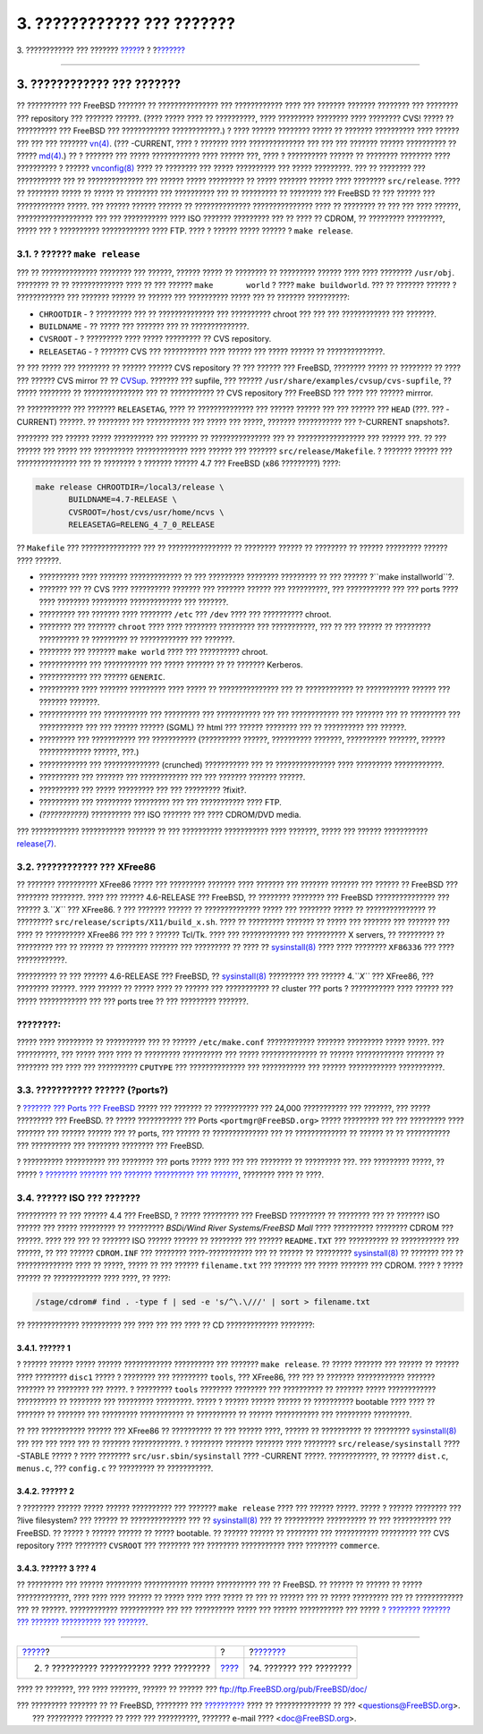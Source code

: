 ===========================
3. ???????????? ??? ???????
===========================

.. raw:: html

   <div class="navheader">

3. ???????????? ??? ???????
`????? <release-proc.html>`__?
?
?\ `??????? <distribution.html>`__

--------------

.. raw:: html

   </div>

.. raw:: html

   <div class="sect1">

.. raw:: html

   <div class="titlepage" xmlns="">

.. raw:: html

   <div>

.. raw:: html

   <div>

3. ???????????? ??? ???????
---------------------------

.. raw:: html

   </div>

.. raw:: html

   </div>

.. raw:: html

   </div>

?? ?????????? ??? FreeBSD ??????? ?? ??????????????? ??? ????????????
???? ??? ??????? ??????? ???????? ??? ???????? ??? repository ???
??????? ??????. (???? ????? ???? ?? ??????????, ???? ????????? ????????
???? ???????? CVS! ????? ?? ?????????? ??? FreeBSD ??? ????????????
????????????.) ? ???? ?????? ???????? ????? ?? ??????? ?????????? ????
?????? ??? ??? ??? ???????
`vn(4) <http://www.FreeBSD.org/cgi/man.cgi?query=vn&sektion=4>`__. (???
-CURRENT, ???? ? ??????? ???? ?????????????? ??? ??? ??? ??????? ??????
?????????? ?? ?????
`md(4) <http://www.FreeBSD.org/cgi/man.cgi?query=md&sektion=4>`__.) ?? ?
??????? ??? ????? ???????????? ???? ?????? ???, ???? ? ?????????? ??????
?? ???????? ???????? ???? ?????????? ? ??????
`vnconfig(8) <http://www.FreeBSD.org/cgi/man.cgi?query=vnconfig&sektion=8>`__
???? ?? ???????? ??? ????? ?????????? ??? ????? ?????????. ??? ??
???????? ??? ??????????? ??? ?? ?????????????? ??? ?????? ?????
????????? ?? ????? ??????? ?????? ???? ???????? ``src/release``. ???? ??
???????? ????? ?? ????? ?? ???????? ??? ?????????? ??? ?? ????????? ??
???????? ??? FreeBSD ?? ??? ?????? ??? ???????????? ?????. ??? ??????
?????? ?????? ?? ?????????????? ??????????????? ???? ?? ???????? ?? ???
??? ???? ??????, ??????????????????? ??? ??? ??????????? ???? ISO
??????? ????????? ??? ?? ???? ?? CDROM, ?? ????????? ?????????, ?????
??? ? ?????????? ???????????? ???? FTP. ???? ? ?????? ????? ?????? ?
``make release``.

.. raw:: html

   <div class="sect2">

.. raw:: html

   <div class="titlepage" xmlns="">

.. raw:: html

   <div>

.. raw:: html

   <div>

3.1. ? ?????? ``make release``
~~~~~~~~~~~~~~~~~~~~~~~~~~~~~~

.. raw:: html

   </div>

.. raw:: html

   </div>

.. raw:: html

   </div>

??? ?? ?????????????? ???????? ??? ??????, ?????? ????? ?? ???????? ??
????????? ?????? ???? ???? ???????? ``/usr/obj``. ???????? ?? ??
????????????? ???? ?? ??? ?????? ``make       world`` ? ????
``make buildworld``. ??? ?? ??????? ?????? ? ???????????? ??? ???????
?????? ?? ?????? ??? ?????????? ????? ??? ?? ??????? ??????????:

.. raw:: html

   <div class="itemizedlist">

-  ``CHROOTDIR`` - ? ????????? ??? ?? ?????????????? ??? ??????????
   chroot ??? ??? ??? ???????????? ??? ???????.

-  ``BUILDNAME`` - ?? ????? ??? ??????? ??? ?? ??????????????.

-  ``CVSROOT`` - ? ????????? ???? ????? ????????? ?? CVS repository.

-  ``RELEASETAG`` - ? ??????? CVS ??? ??????????? ???? ?????? ??? ?????
   ?????? ?? ??????????????.

.. raw:: html

   </div>

?? ??? ????? ??? ???????? ?? ?????? ?????? CVS repository ?? ??? ??????
??? FreeBSD, ???????? ????? ?? ???????? ?? ???? ??? ?????? CVS mirror ??
??
`CVSup <http://www.FreeBSD.org/doc/en_US.ISO8859-1/books/handbook/synching.html#CVSUP>`__.
??????? ??? supfile, ??? ??????
``/usr/share/examples/cvsup/cvs-supfile``, ?? ????? ???????? ??
??????????????? ??? ?? ??????????? ?? CVS repository ??? FreeBSD ???
???? ??? ?????? mirrror.

?? ??????????? ??? ??????? ``RELEASETAG``, ???? ?? ?????????????? ???
?????? ?????? ??? ??? ?????? ??? ``HEAD`` (???. ??? -CURRENT) ??????. ??
???????? ??? ??????????? ??? ????? ??? ?????, ??????? ??????????? ???
?-CURRENT snapshots?.

???????? ??? ?????? ????? ?????????? ??? ??????? ?? ??????????????? ???
?? ????????????????? ??? ?????? ???. ?? ??? ?????? ??? ????? ???
?????????? ????????????? ???? ?????? ??? ???????
``src/release/Makefile``. ? ??????? ?????? ??? ??????????????? ??? ??
???????? ? ??????? ?????? 4.7 ??? FreeBSD (x86 ?????????) ????:

.. code:: screen

    make release CHROOTDIR=/local3/release \
           BUILDNAME=4.7-RELEASE \
           CVSROOT=/host/cvs/usr/home/ncvs \
           RELEASETAG=RELENG_4_7_0_RELEASE

?? ``Makefile`` ??? ??????????????? ??? ?? ???????????????? ?? ????????
?????? ?? ???????? ?? ?????? ????????? ?????? ???? ??????.

.. raw:: html

   <div class="itemizedlist">

-  ?????????? ???? ??????? ????????????? ?? ??? ????????? ????????
   ????????? ?? ??? ?????? ?``make       installworld``?.

-  ??????? ??? ?? CVS ???? ?????????? ??????? ??? ??????? ?????? ???
   ??????????, ??? ??????????? ??? ??? ports ???? ???? ????????
   ????????? ????????????? ??? ???????.

-  ????????? ??? ??????? ???? ???????? ``/etc`` ??? ``/dev`` ???? ???
   ?????????? chroot.

-  ???????? ??? ??????? ``chroot`` ???? ???? ???????? ????????? ???
   ???????????, ??? ?? ??? ?????? ?? ????????? ?????????? ?? ?????????
   ?? ???????????? ??? ???????.

-  ???????? ??? ??????? ``make world`` ???? ??? ?????????? chroot.

-  ???????????? ??? ??????????? ??? ????? ??????? ?? ?? ???????
   Kerberos.

-  ???????????? ??? ?????? ``GENERIC``.

-  ?????????? ???? ??????? ????????? ???? ????? ?? ??????????????? ???
   ?? ???????????? ?? ??????????? ?????? ??? ??????? ???????.

-  ???????????? ??? ??????????? ??? ????????? ??? ??????????? ??? ???
   ???????????? ??? ??????? ??? ?? ????????? ??? ??????????? ??? ???
   ?????? ?????? (SGML) ?? html ??? ?????? ???????? ??? ?? ??????????
   ??? ??????.

-  ????????? ??? ??????????? ??? ??????????? (?????????? ??????,
   ?????????? ???????, ?????????? ???????, ?????? ????????????? ??????,
   ???.)

-  ???????????? ??? ?????????????? (crunched) ??????????? ??? ??
   ??????????????? ???? ????????? ????????????.

-  ?????????? ??? ??????? ??? ???????????? ??? ??? ??????? ???????
   ??????.

-  ?????????? ??? ????? ????????? ??? ??? ????????? ?fixit?.

-  ?????????? ??? ????????? ????????? ??? ??? ??????????? ???? FTP.

-  *(???????????)* ?????????? ??? ISO ??????? ??? ???? CDROM/DVD media.

.. raw:: html

   </div>

??? ???????????? ??????????? ??????? ?? ??? ?????????? ??????????? ????
???????, ????? ??? ?????? ???????????
`release(7) <http://www.FreeBSD.org/cgi/man.cgi?query=release&sektion=7>`__.

.. raw:: html

   </div>

.. raw:: html

   <div class="sect2">

.. raw:: html

   <div class="titlepage" xmlns="">

.. raw:: html

   <div>

.. raw:: html

   <div>

3.2. ???????????? ??? XFree86
~~~~~~~~~~~~~~~~~~~~~~~~~~~~~

.. raw:: html

   </div>

.. raw:: html

   </div>

.. raw:: html

   </div>

?? ??????? ?????????? XFree86 ????? ??? ????????? ??????? ???? ???????
??? ??????? ??????? ??? ?????? ?? FreeBSD ??? ???????? ????????. ????
??? ?????? 4.6-RELEASE ??? FreeBSD, ?? ???????? ???????? ??? FreeBSD
??????????????? ??? ?????? 3.\ *``X``* ??? XFree86. ? ??? ??????? ??????
?? ?????????????? ????? ??? ???????? ????? ?? ??????????????? ??
????????? ``src/release/scripts/X11/build_x.sh``. ???? ?? ?????????
??????? ?? ????? ??? ??????? ??? ??????? ??? ???? ?? ?????????? XFree86
??? ??? ? ?????? Tcl/Tk. ???? ??? ???????????? ??? ?????????? X servers,
?? ????????? ?? ????????? ??? ?? ?????? ?? ???????? ??????? ???
????????? ?? ???? ??
`sysinstall(8) <http://www.FreeBSD.org/cgi/man.cgi?query=sysinstall&sektion=8>`__
???? ???? ???????? ``XF86336`` ??? ???? ????????????.

?????????? ?? ??? ?????? 4.6-RELEASE ??? FreeBSD, ??
`sysinstall(8) <http://www.FreeBSD.org/cgi/man.cgi?query=sysinstall&sektion=8>`__
????????? ??? ?????? 4.\ *``X``* ??? XFree86, ??? ???????? ??????. ????
?????? ?? ????? ???? ?? ?????? ??? ??????????? ?? cluster ??? ports ?
??????????? ???? ?????? ??? ????? ???????????? ??? ??? ports tree ?? ???
????????? ???????.

.. raw:: html

   <div class="note" xmlns="">

????????:
~~~~~~~~~

????? ???? ????????? ?? ?????????? ??? ?? ?????? ``/etc/make.conf``
???????????? ??????? ????????? ????? ?????. ??? ??????????, ??? ?????
???? ???? ?? ????????? ?????????? ??? ????? ?????????????? ?? ??????
???????????? ??????? ?? ???????? ??? ???? ??? ?????????? ``CPUTYPE`` ???
?????????????? ??? ??????????? ??? ?????? ???????????? ???????????.

.. raw:: html

   </div>

.. raw:: html

   </div>

.. raw:: html

   <div class="sect2">

.. raw:: html

   <div class="titlepage" xmlns="">

.. raw:: html

   <div>

.. raw:: html

   <div>

3.3. ??????????? ?????? (?ports?)
~~~~~~~~~~~~~~~~~~~~~~~~~~~~~~~~~

.. raw:: html

   </div>

.. raw:: html

   </div>

.. raw:: html

   </div>

? `??????? ??? Ports ??? FreeBSD <http://www.FreeBSD.org/ports>`__ ?????
??? ??????? ?? ??????????? ??? 24,000 ??????????? ??? ???????, ??? ?????
????????? ??? FreeBSD. ?? ????? ??????????? ??? Ports
``<portmgr@FreeBSD.org>`` ????? ????????? ??? ??? ????????? ???? ???????
??? ?????? ?????? ??? ?? ports, ??? ?????? ?? ?????????????? ??? ??
????????????? ?? ?????? ?? ?? ??????????? ??? ?????????? ??? ????????
???????? ??? FreeBSD.

? ?????????? ?????????? ??? ???????? ??? ports ????? ???? ??? ???
???????? ?? ????????? ???. ??? ????????? ?????, ?? ????? `? ????????
??????? ??? ??????? ?????????? ???
??????? <../releng-packages/article.html>`__, ???????? ???? ?? ????.

.. raw:: html

   </div>

.. raw:: html

   <div class="sect2">

.. raw:: html

   <div class="titlepage" xmlns="">

.. raw:: html

   <div>

.. raw:: html

   <div>

3.4. ?????? ISO ??? ???????
~~~~~~~~~~~~~~~~~~~~~~~~~~~

.. raw:: html

   </div>

.. raw:: html

   </div>

.. raw:: html

   </div>

?????????? ?? ??? ?????? 4.4 ??? FreeBSD, ? ????? ????????? ??? FreeBSD
????????? ?? ???????? ??? ?? ??????? ISO ?????? ??? ????? ????????? ??
????????? *BSDi/Wind River Systems/FreeBSD Mall* ???? ??????????
???????? CDROM ??? ??????. ???? ??? ??? ?? ??????? ISO ?????? ?????? ??
???????? ??? ?????? ``README.TXT`` ??? ?????????? ?? ??????????? ???
??????, ?? ??? ?????? ``CDROM.INF`` ??? ???????? ????-??????????? ??? ??
?????? ?? ?????????
`sysinstall(8) <http://www.FreeBSD.org/cgi/man.cgi?query=sysinstall&sektion=8>`__
?? ??????? ??? ?? ?????????????? ???? ?? ?????, ????? ?? ??? ??????
``filename.txt`` ??? ??????? ??? ????? ??????? ??? CDROM. ???? ? ?????
?????? ?? ???????????? ???? ????, ?? ????:

.. code:: screen

    /stage/cdrom# find . -type f | sed -e 's/^\.\///' | sort > filename.txt

?? ????????????? ?????????? ??? ???? ??? ??? ???? ?? CD ?????????????
????????:

.. raw:: html

   <div class="sect3">

.. raw:: html

   <div class="titlepage" xmlns="">

.. raw:: html

   <div>

.. raw:: html

   <div>

3.4.1. ?????? 1
^^^^^^^^^^^^^^^

.. raw:: html

   </div>

.. raw:: html

   </div>

.. raw:: html

   </div>

? ?????? ?????? ????? ?????? ???????????? ?????????? ??? ???????
``make release``. ?? ????? ??????? ??? ?????? ?? ?????? ???? ????????
``disc1`` ????? ? ???????? ??? ????????? ``tools``, ??? XFree86, ??? ???
?? ??????? ???????????? ??????? ??????? ?? ???????? ??? ?????. ?
????????? ``tools`` ???????? ???????? ??? ?????????? ?? ??????? ?????
???????????? ?????????? ?? ???????? ??? ????????? ?????????. ????? ?
?????? ?????? ?????? ?? ?????????? bootable ???? ???? ?? ??????? ??
??????? ??? ????????? ??????????? ?? ?????????? ?? ?????? ???????????
??? ????????? ?????????.

?? ??? ??????????? ?????? ??? XFree86 ?? ?????????? ?? ??? ?????? ????,
?????? ?? ?????????? ?? ?????????
`sysinstall(8) <http://www.FreeBSD.org/cgi/man.cgi?query=sysinstall&sektion=8>`__
??? ??? ??? ???? ??? ?? ??????? ????????????. ? ???????? ??????? ???????
???? ???????? ``src/release/sysinstall`` ???? -STABLE ????? ? ????
???????? ``src/usr.sbin/sysinstall`` ???? -CURRENT ?????. ????????????,
?? ?????? ``dist.c``, ``menus.c``, ??? ``config.c`` ?? ????????? ??
???????????.

.. raw:: html

   </div>

.. raw:: html

   <div class="sect3">

.. raw:: html

   <div class="titlepage" xmlns="">

.. raw:: html

   <div>

.. raw:: html

   <div>

3.4.2. ?????? 2
^^^^^^^^^^^^^^^

.. raw:: html

   </div>

.. raw:: html

   </div>

.. raw:: html

   </div>

? ???????? ?????? ????? ?????? ?????????? ??? ??????? ``make release``
???? ??? ?????? ?????. ????? ? ?????? ???????? ??? ?live filesystem? ???
?????? ?? ?????????????? ??? ??
`sysinstall(8) <http://www.FreeBSD.org/cgi/man.cgi?query=sysinstall&sektion=8>`__
??? ?? ?????????? ?????????? ?? ??? ??????????? ??? FreeBSD. ?? ????? ?
?????? ?????? ?? ????? bootable. ?? ?????? ?????? ?? ???????? ???
??????????? ????????? ??? CVS repository ???? ???????? ``CVSROOT`` ???
???????? ??? ???????? ??????????? ???? ???????? ``commerce``.

.. raw:: html

   </div>

.. raw:: html

   <div class="sect3">

.. raw:: html

   <div class="titlepage" xmlns="">

.. raw:: html

   <div>

.. raw:: html

   <div>

3.4.3. ?????? 3 ??? 4
^^^^^^^^^^^^^^^^^^^^^

.. raw:: html

   </div>

.. raw:: html

   </div>

.. raw:: html

   </div>

?? ????????? ??? ?????? ????????? ??????????? ?????? ?????????? ??? ??
FreeBSD. ?? ?????? ?? ?????? ?? ????? ?????????????, ???? ???? ????
?????? ?? ????? ???? ???? ????? ?? ??? ?? ?????? ??? ?? ????? ?????????
??? ?? ???????????? ??? ?? ??????. ???????????? ??????????? ??? ???
?????????? ????? ??? ?????? ??????????? ??? ????? `? ???????? ???????
??? ??????? ?????????? ??? ??????? <../releng-packages/article.html>`__.

.. raw:: html

   </div>

.. raw:: html

   </div>

.. raw:: html

   </div>

.. raw:: html

   <div class="navfooter">

--------------

+---------------------------------------------+-------------------------+--------------------------------------+
| `????? <release-proc.html>`__?              | ?                       | ?\ `??????? <distribution.html>`__   |
+---------------------------------------------+-------------------------+--------------------------------------+
| 2. ? ?????????? ??????????? ???? ????????   | `???? <index.html>`__   | ?4. ??????? ??? ????????             |
+---------------------------------------------+-------------------------+--------------------------------------+

.. raw:: html

   </div>

???? ?? ???????, ??? ???? ???????, ?????? ?? ?????? ???
ftp://ftp.FreeBSD.org/pub/FreeBSD/doc/

| ??? ????????? ??????? ?? ?? FreeBSD, ???????? ???
  `?????????? <http://www.FreeBSD.org/docs.html>`__ ???? ??
  ?????????????? ?? ??? <questions@FreeBSD.org\ >.
|  ??? ????????? ??????? ?? ???? ??? ??????????, ??????? e-mail ????
  <doc@FreeBSD.org\ >.
